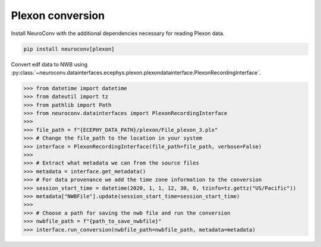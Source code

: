 Plexon conversion
-------------------------------------

Install NeuroConv with the additional dependencies necessary for reading Plexon data.

.. code-block:: bash

    pip install neuroconv[plexon]

Convert edf data to NWB using :py:class:`~neuroconv.datainterfaces.ecephys.plexon.plexondatainterface.PlexonRecordingInterface`.

.. code-block:: python

    >>> from datetime import datetime
    >>> from dateutil import tz
    >>> from pathlib import Path
    >>> from neuroconv.datainterfaces import PlexonRecordingInterface
    >>>
    >>> file_path = f"{ECEPHY_DATA_PATH}/plexon/File_plexon_3.plx"
    >>> # Change the file_path to the location in your system
    >>> interface = PlexonRecordingInterface(file_path=file_path, verbose=False)
    >>>
    >>> # Extract what metadata we can from the source files
    >>> metadata = interface.get_metadata()
    >>> # For data provenance we add the time zone information to the conversion
    >>> session_start_time = datetime(2020, 1, 1, 12, 30, 0, tzinfo=tz.gettz("US/Pacific"))
    >>> metadata["NWBFile"].update(session_start_time=session_start_time)
    >>>
    >>> # Choose a path for saving the nwb file and run the conversion
    >>> nwbfile_path = f"{path_to_save_nwbfile}"
    >>> interface.run_conversion(nwbfile_path=nwbfile_path, metadata=metadata)
